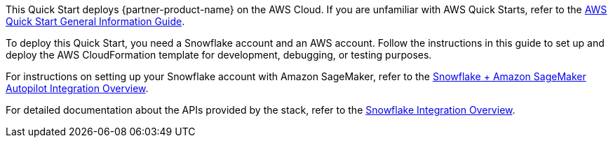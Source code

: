 This Quick Start deploys {partner-product-name} on the AWS Cloud. If you are unfamiliar with AWS Quick Starts, refer to the https://fwd.aws/rA69w?[AWS Quick Start General Information Guide^].

To deploy this Quick Start, you need a Snowflake account and an AWS account. Follow the instructions in this guide to set up and deploy the AWS CloudFormation template for development, debugging, or testing purposes. 

For instructions on setting up your Snowflake account with Amazon SageMaker, refer to the https://github.com/aws-samples/amazon-sagemaker-integration-with-snowflake/blob/main/snowflake-integration-overview.md[Snowflake + Amazon SageMaker Autopilot Integration Overview].

For detailed documentation about the APIs provided by the stack, refer to the https://github.com/aws-samples/amazon-sagemaker-integration-with-snowflake/blob/main/snowflake-integration-overview.md[Snowflake Integration Overview^].
